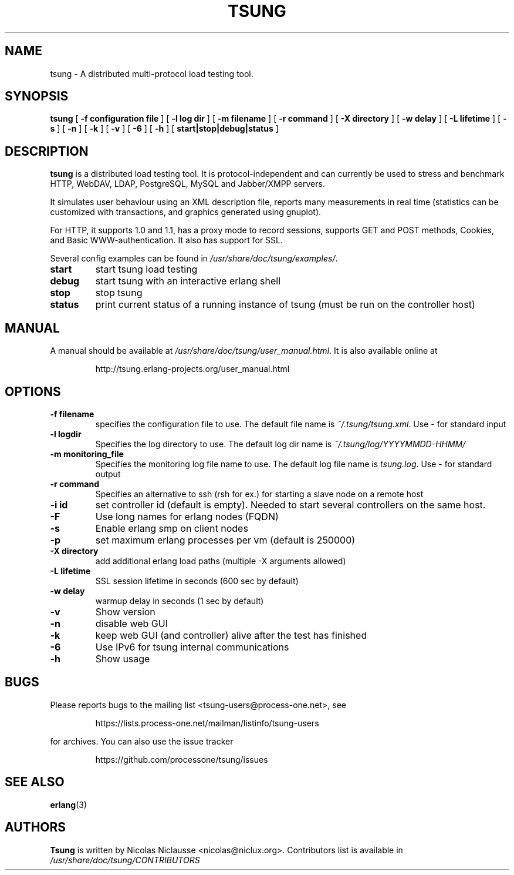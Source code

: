 .\" auto-generated by docbook2man-spec from docbook-utils package
.TH "TSUNG" "1" "January 2004" "" ""
.SH NAME
tsung \- A distributed multi-protocol load testing tool.
.SH SYNOPSIS
.sp
\fBtsung\fR [ \fB-f configuration file\fR ]  [ \fB-l log dir\fR ]  [ \fB-m filename\fR ]  [ \fB-r command\fR ]  [ \fB-X directory\fR ]  [ \fB-w delay\fR ]  [ \fB-L lifetime\fR ]  [ \fB-s\fR ]  [ \fB-n\fR ]  [ \fB-k\fR ]  [ \fB-v\fR ]  [ \fB-6\fR ]  [ \fB-h\fR ]  [ \fBstart|stop|debug|status\fR ] 
.SH "DESCRIPTION"
.PP
\fBtsung\fR is a distributed load testing
tool. It is protocol-independent and can currently be used to
stress and benchmark HTTP, WebDAV, LDAP, PostgreSQL, MySQL and Jabber/XMPP servers.
.PP
It simulates user behaviour using an XML description file,
reports many measurements in real time (statistics can be
customized with transactions, and graphics generated using
gnuplot). 
.PP
For HTTP, it supports 1.0 and 1.1, has a proxy mode to
record sessions, supports GET and POST methods, Cookies, and Basic
WWW-authentication. It also has support for SSL. 
.PP
Several config examples can be found in
\fI/usr/share/doc/tsung/examples/\fR\&.
.TP
\fBstart\fR
start tsung load testing
.TP
\fBdebug\fR
start tsung with an interactive erlang shell
.TP
\fBstop\fR
stop tsung
.TP
\fBstatus\fR
print current status of a running instance of tsung (must be run on the controller host)
.SH "MANUAL"
.PP
A manual should be available at
\fI/usr/share/doc/tsung/user_manual.html\fR\&. It
is also available online at
.sp
.RS
.sp
.nf
http://tsung.erlang-projects.org/user_manual.html
.sp
.fi
.RE
.sp
.SH "OPTIONS"
.TP
\fB-f filename\fR
specifies the configuration file to use. The default
file name is \fI~/.tsung/tsung.xml\fR\&. Use - for standard input
.TP
\fB-l logdir\fR
Specifies the log directory to use. The default log dir name is \fI~/.tsung/log/YYYYMMDD-HHMM/\fR
.TP
\fB-m monitoring_file\fR
Specifies the monitoring log file name to use. The
default log file name
is \fItsung.log\fR\&. Use - for standard output
.TP
\fB-r command\fR
Specifies an alternative to ssh (rsh for ex.) for starting a slave node on a remote host
.TP
\fB-i id\fR
set controller id (default is empty). Needed to start
several controllers on the same host.
.TP
\fB-F\fR
Use long names for erlang nodes (FQDN)
.TP
\fB-s\fR
Enable erlang smp on client nodes
.TP
\fB-p\fR
set maximum erlang processes per vm (default is 250000)
.TP
\fB-X directory\fR
add additional erlang load paths (multiple -X arguments allowed)
.TP
\fB-L lifetime\fR
SSL session lifetime in seconds (600 sec by default)
.TP
\fB-w delay\fR
warmup delay in seconds (1 sec by default)
.TP
\fB-v\fR
Show version
.TP
\fB-n\fR
disable web GUI 
.TP
\fB-k\fR
keep web GUI (and controller) alive after the test has finished
.TP
\fB-6\fR
Use IPv6 for tsung internal communications
.TP
\fB-h\fR
Show usage
.SH "BUGS"
.PP
Please reports bugs to the mailing list
<tsung-users@process-one.net>, see
.sp
.RS
.sp
.nf
https://lists.process-one.net/mailman/listinfo/tsung-users
.sp
.fi
.RE
.sp
for
archives. You can also use the issue tracker 
.sp
.RS
.sp
.nf
https://github.com/processone/tsung/issues
.sp
.fi
.RE
.sp
.SH "SEE ALSO"
.PP
\fBerlang\fR(3)
.SH "AUTHORS"
.PP
\fBTsung\fR is written by Nicolas Niclausse 
<nicolas@niclux.org>\&. Contributors list
is available in
\fI/usr/share/doc/tsung/CONTRIBUTORS\fR

